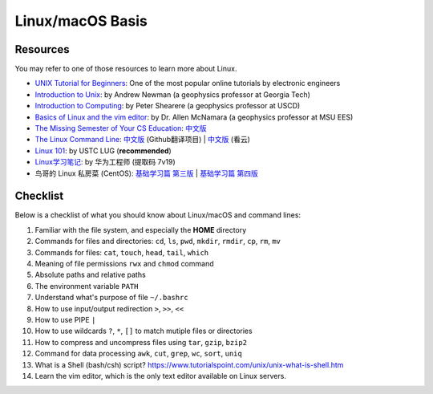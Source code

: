 Linux/macOS Basis
=================

Resources
---------

You may refer to one of those resources to learn more about Linux.

- `UNIX Tutorial for Beginners <http://www.ee.surrey.ac.uk/Teaching/Unix/>`__: One of the most popular online tutorials by electronic engineers
- `Introduction to Unix <http://geophysics.eas.gatech.edu/classes/Intro_Unix/>`__: by Andrew Newman (a geophysics professor at Georgia Tech)
- `Introduction to Computing <https://igpppublic.ucsd.edu/~shearer/COMP233/>`__: by Peter Shearere (a geophysics professor at USCD)
- `Basics of Linux and the vim editor <https://msu.edu/~allenmc/GLG873/2017-Linux_and_VI_basics.pdf>`_: by Dr. Allen McNamara (a geophysics professor at MSU EES)
- `The Missing Semester of Your CS Education <https://missing.csail.mit.edu/>`__: `中文版 <https://missing-semester-cn.github.io/>`__
- `The Linux Command Line <http://linuxcommand.org/tlcl.php>`__: `中文版 <http://billie66.github.io/TLCL/index.html>`__ (Github翻译项目) | `中文版 <https://www.kancloud.cn/thinkphp/linux-command-line>`__ (看云)
- `Linux 101 <https://101.lug.ustc.edu.cn/>`__: by USTC LUG (**recommended**)
- `Linux学习笔记 <https://pan.baidu.com/s/1Eo7xFt8UUbXL21OREXUPGA>`__: by 华为工程师 (提取码 7v19)
- 鸟哥的 Linux 私房菜 (CentOS): `基础学习篇 第三版 <http://cn.linux.vbird.org>`__ | `基础学习篇 第四版 <https://wizardforcel.gitbooks.io/vbird-linux-basic-4e/content/index.html>`__


Checklist
---------

Below is a checklist of what you should know about Linux/macOS and command lines:

1. Familiar with the file system, and especially the **HOME** directory
2. Commands for files and directories: ``cd``, ``ls``, ``pwd``, ``mkdir``, ``rmdir``, ``cp``, ``rm``, ``mv``
3. Commands for files: ``cat``, ``touch``, ``head``, ``tail``, ``which``
4. Meaning of file permissions ``rwx`` and ``chmod`` command
5. Absolute paths and relative paths
6. The environment variable ``PATH``
7. Understand what's purpose of file ``~/.bashrc``
8. How to use input/output redirection ``>``, ``>>``, ``<<``
9. How to use PIPE ``|``
10. How to use wildcards ``?``, ``*``, ``[]`` to match mutiple files or directories
11. How to compress and uncompress files using ``tar``, ``gzip``, ``bzip2``
12. Command for data processing ``awk``, ``cut``, ``grep``, ``wc``, ``sort``, ``uniq``
13. What is a Shell (bash/csh) script? https://www.tutorialspoint.com/unix/unix-what-is-shell.htm
14. Learn the vim editor, which is the only text editor available on Linux servers.

